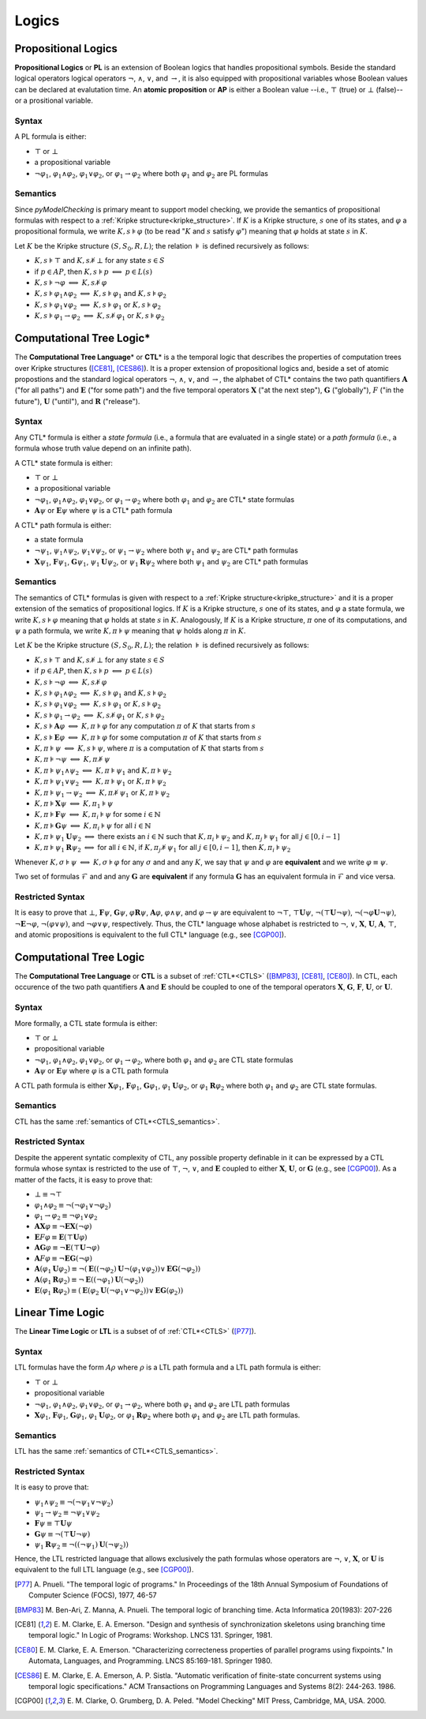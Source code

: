******
Logics
******

.. _PL:

--------------------
Propositional Logics
--------------------

**Propositional Logics** or **PL** is an extension of Boolean logics that 
handles propositional symbols. Beside the standard logical operators 
logical operators :math:`\neg`, :math:`\land`, :math:`\lor`, and
:math:`\rightarrow`, it is also equipped with propositional variables whose 
Boolean values can be declared at evalutation time. An **atomic proposition** 
or **AP** is either a Boolean value --i.e., :math:`\top` (true) or 
:math:`\bot` (false)-- or 
a prositional variable.

Syntax
======

A PL formula is either:

- :math:`\top` or :math:`\bot`
- a propositional variable
- :math:`\neg\varphi_1`, :math:`\varphi_1 \land \varphi_2`,
  :math:`\varphi_1 \lor \varphi_2`, or
  :math:`\varphi_1 \rightarrow \varphi_2` where both :math:`\varphi_1` and
  :math:`\varphi_2` are PL formulas

Semantics
=========

Since `pyModelChecking` is primary meant to support model checking, we 
provide the semantics of propositional formulas with respect to a
:ref:`Kripke structure<kripke_structure>`. If :math:`K` is a Kripke structure,
:math:`s` one of its states, and :math:`\varphi` a propositional formula,
we write :math:`K,s \models \varphi` (to be read ":math:`K` and :math:`s`
satisfy :math:`\varphi`") meaning that :math:`\varphi` holds at state
:math:`s` in :math:`K`. 

Let :math:`K` be the Kripke structure :math:`(S,S_0,R,L)`;
the relation :math:`\models` is defined recursively as follows:

- :math:`K,s \models \top` and :math:`K,s \not\models \bot` for any state
  :math:`s \in S`
- if :math:`p \in AP`, then :math:`K,s \models p`
  :math:`\Longleftrightarrow` :math:`p \in L(s)`
- :math:`K,s \models \neg\varphi`
  :math:`\Longleftrightarrow` :math:`K,s \not\models \varphi`
- :math:`K,s \models \varphi_1 \land \varphi_2` :math:`\Longleftrightarrow`
  :math:`K,s \models \varphi_1` and :math:`K,s \models \varphi_2`
- :math:`K,s \models \varphi_1 \lor \varphi_2` :math:`\Longleftrightarrow`
  :math:`K,s \models \varphi_1` or :math:`K,s \models \varphi_2`
- :math:`K,s \models \varphi_1 \rightarrow \varphi_2`
  :math:`\Longleftrightarrow`
  :math:`K,s \not\models \varphi_1` or :math:`K,s \models \varphi_2`

.. _CTLS:

-------------------------
Computational Tree Logic*
-------------------------

The **Computational Tree Language**\ * or **CTL**\ * is a the temporal logic
that describes the properties of computation trees over Kripke structures
([CE81]_, [CES86]_). It is a proper extension of propositional logics and, 
beside a set of atomic propostions and the standard
logical operators :math:`\neg`, :math:`\land`, :math:`\lor`, and
:math:`\rightarrow`, the alphabet of CTL* contains the two path quantifiers
:math:`\mathbf{A}` ("for all paths") and :math:`\mathbf{E}` ("for some path") and the five
temporal operators :math:`\mathbf{X}` ("at the next step"), :math:`\mathbf{G}` ("globally"),
:math:`F` ("in the future"), :math:`\mathbf{U}` ("until"), and :math:`\mathbf{R}` ("release").

Syntax
======

Any CTL* formula is either a *state formula* (i.e., a formula that are
evaluated in a single state) or a *path formula* (i.e., a formula whose
truth value depend on an infinite path).

A CTL* state formula is either:

- :math:`\top` or :math:`\bot`
- a propositional variable
- :math:`\neg\varphi_1`, :math:`\varphi_1 \land \varphi_2`,
  :math:`\varphi_1 \lor \varphi_2`, or
  :math:`\varphi_1 \rightarrow \varphi_2` where both :math:`\varphi_1` and
  :math:`\varphi_2` are CTL* state formulas
- :math:`\mathbf{A} \psi` or :math:`\mathbf{E} \psi` where :math:`\psi` is a 
  CTL* path formula

A CTL* path formula is either:

- a state formula
- :math:`\neg\psi_1`, :math:`\psi_1 \land \psi_2`, :math:`\psi_1 \lor \psi_2`,
  or :math:`\psi_1 \rightarrow \psi_2` where both :math:`\psi_1` and
  :math:`\psi_2` are CTL* path formulas
- :math:`\mathbf{X} \psi_1`, :math:`\mathbf{F} \psi_1`, :math:`\mathbf{G} \psi_1`,
  :math:`\psi_1 \mathbf{U} \psi_2`, or
  :math:`\psi_1 \mathbf{R} \psi_2` where both :math:`\psi_1` and :math:`\psi_2`
  are CTL* path formulas

.. _CTLS_semantics:

Semantics
=========

The semantics of CTL* formulas is given with respect to a
:ref:`Kripke structure<kripke_structure>` and 
it is a proper extension of the sematics of propositional logics. 
If :math:`K` is a Kripke structure,
:math:`s` one of its states, and :math:`\varphi` a state formula,
we write :math:`K,s \models \varphi` meaning that :math:`\varphi` holds at 
state :math:`s` in :math:`K`. Analogously, If :math:`K` is a Kripke structure,
:math:`\pi` one of its computations, and :math:`\psi` a path formula,
we write :math:`K,\pi \models \psi` meaning that :math:`\psi` holds
along :math:`\pi` in :math:`K`.

Let :math:`K` be the Kripke structure :math:`(S,S_0,R,L)`;
the relation :math:`\models` is defined recursively as follows:

- :math:`K,s \models \top` and :math:`K,s \not\models \bot` for any state
  :math:`s \in S`
- if :math:`p \in AP`, then :math:`K,s \models p`
  :math:`\Longleftrightarrow` :math:`p \in L(s)`
- :math:`K,s \models \neg\varphi`
  :math:`\Longleftrightarrow` :math:`K,s \not\models \varphi`
- :math:`K,s \models \varphi_1 \land \varphi_2` :math:`\Longleftrightarrow`
  :math:`K,s \models \varphi_1` and :math:`K,s \models \varphi_2`
- :math:`K,s \models \varphi_1 \lor \varphi_2` :math:`\Longleftrightarrow`
  :math:`K,s \models \varphi_1` or :math:`K,s \models \varphi_2`
- :math:`K,s \models \varphi_1 \rightarrow \varphi_2`
  :math:`\Longleftrightarrow`
  :math:`K,s \not\models \varphi_1` or :math:`K,s \models \varphi_2`
- :math:`K,s \models \mathbf{A} \varphi`
  :math:`\Longleftrightarrow` :math:`K,\pi \models \varphi`
  for any computation :math:`\pi` of :math:`K` that starts from :math:`s`
- :math:`K,s \models \mathbf{E} \varphi`
  :math:`\Longleftrightarrow` :math:`K,\pi \models \varphi`
  for some computation :math:`\pi` of :math:`K` that starts
  from :math:`s`
- :math:`K,\pi \models \psi`
  :math:`\Longleftrightarrow` :math:`K,s \models \psi`, where
  :math:`\pi` is a computation of :math:`K` that starts from :math:`s`
- :math:`K,\pi \models \neg\psi`
  :math:`\Longleftrightarrow` :math:`K,\pi \not\models \psi`
- :math:`K,\pi \models \psi_1 \land \psi_2` :math:`\Longleftrightarrow`
  :math:`K,\pi \models \psi_1` and :math:`K,\pi \models \psi_2`
- :math:`K,\pi \models \psi_1 \lor \psi_2` :math:`\Longleftrightarrow`
  :math:`K,\pi \models \psi_1` or :math:`K,\pi \models \psi_2`
- :math:`K,\pi \models \psi_1 \rightarrow \psi_2` :math:`\Longleftrightarrow`
  :math:`K,\pi \not\models \psi_1` or :math:`K,\pi \models \psi_2`
- :math:`K,\pi \models \mathbf{X} \psi`
  :math:`\Longleftrightarrow` :math:`K,\pi_1 \models \psi`
- :math:`K,\pi \models \mathbf{F} \psi`
  :math:`\Longleftrightarrow` :math:`K,\pi_i \models \psi`
  for some :math:`i \in \mathbb{N}`
- :math:`K,\pi \models \mathbf{G} \psi` :math:`\Longleftrightarrow`
  :math:`K,\pi_i \models \psi` for all :math:`i \in \mathbb{N}`
- :math:`K,\pi \models \psi_1 \mathbf{U} \psi_2`
  :math:`\Longleftrightarrow` there exists an
  :math:`i \in \mathbb{N}` such that :math:`K,\pi_i \models \psi_2`
  and :math:`K,\pi_j \models \psi_1` for all :math:`j \in [0,i-1]`
- :math:`K,\pi \models \psi_1 \mathbf{R} \psi_2` :math:`\Longleftrightarrow` for all
  :math:`i \in \mathbb{N}`, if :math:`K,\pi_j \not\models \psi_1`
  for all :math:`j \in [0,i-1]`, then :math:`K,\pi_i \models \psi_2`


Whenever :math:`K,\sigma \models \psi` :math:`\Longleftrightarrow`
:math:`K,\sigma \models \varphi` for any :math:`\sigma` and
and any :math:`K`, we say that :math:`\psi` and
:math:`\varphi` are **equivalent** and we write
:math:`\varphi \equiv \psi`.

Two set of formulas :math:`\mathcal{F}` and
and any :math:`\mathbf{G}` are **equivalent** if
any formula :math:`\mathbf{G}` has an equivalent formula
in :math:`\mathcal{F}` and vice versa.

Restricted Syntax
=================

It is easy to prove that :math:`\bot`, :math:`\mathbf{F} \psi`, :math:`\mathbf{G} \psi`,
:math:`\varphi \mathbf{R} \psi`, :math:`\mathbf{A} \varphi`, :math:`\varphi \land \psi`,
and :math:`\varphi \rightarrow \psi` are equivalent to
:math:`\neg \top`, :math:`\top \mathbf{U} \psi`, :math:`\neg (\top \mathbf{U} \neg \psi)`,
:math:`\neg (\neg \varphi \mathbf{U} \neg \psi)`, :math:`\neg \mathbf{E} \neg \varphi`,
:math:`\neg (\varphi \lor \psi)`, and :math:`\neg \varphi \lor \psi`,
respectively. Thus, the CTL* language whose alphabet is restricted to
:math:`\neg`, :math:`\lor`, :math:`\mathbf{X}`, :math:`\mathbf{U}`, :math:`\mathbf{A}`, :math:`\top`,
and atomic propositions is equivalent to the full CTL* language
(e.g., see [CGP00]_).

.. _CTL:

------------------------
Computational Tree Logic
------------------------

The **Computational Tree Language** or **CTL** is a subset of :ref:`CTL*<CTLS>`
([BMP83]_, [CE81]_, [CE80]_). In CTL, each occurence of the
two path quantifiers :math:`\mathbf{A}` and :math:`\mathbf{E}` should be
coupled to one of the temporal
operators :math:`\mathbf{X}`, :math:`\mathbf{G}`, :math:`\mathbf{F}`, :math:`\mathbf{U}`, or :math:`\mathbf{U}`.
 
Syntax
======

More formally, a CTL state formula is either:

- :math:`\top` or :math:`\bot`
- propositional variable
- :math:`\neg \varphi_1`, :math:`\varphi_1 \land \varphi_2`,
  :math:`\varphi_1 \lor \varphi_2`, or :math:`\varphi_1 \rightarrow \varphi_2`,
  where both :math:`\varphi_1` and :math:`\varphi_2` are CTL state formulas
- :math:`\mathbf{A} \psi` or :math:`\mathbf{E} \psi` where :math:`\varphi` is a CTL path
  formula

A CTL path formula is either :math:`\mathbf{X} \varphi_1`,
:math:`\mathbf{F} \varphi_1`,
:math:`\mathbf{G} \varphi_1`, :math:`\varphi_1 \mathbf{U} \varphi_2`, or
:math:`\varphi_1 \mathbf{R} \varphi_2` where both :math:`\varphi_1` and
:math:`\varphi_2` are CTL state formulas.

Semantics
=========

CTL has the same :ref:`semantics of CTL*<CTLS_semantics>`.

Restricted Syntax
=================

Despite the apperent syntatic complexity of CTL, any possible property
definable in it can be expressed by a CTL formula whose syntax is restricted
to the use of :math:`\top`, :math:`\neg`, :math:`\lor`, and :math:`\mathbf{E}` coupled to
either :math:`\mathbf{X}`, :math:`\mathbf{U}`, or :math:`\mathbf{G}` (e.g., see [CGP00]_).
As a matter of the facts, it is easy to prove that:

- :math:`\bot \equiv \neg \top`
- :math:`\varphi_1 \land \varphi_2 \equiv \neg (\neg \varphi_1 \lor \neg \varphi_2)`
- :math:`\varphi_1 \rightarrow \varphi_2 \equiv \neg \varphi_1 \lor \varphi_2`
- :math:`\mathbf{A}\mathbf{X} \varphi \equiv \neg \mathbf{E}\mathbf{X} (\neg \varphi)`
- :math:`\mathbf{E}F \varphi \equiv \mathbf{E}(\top \mathbf{U} \varphi)`
- :math:`\mathbf{A}\mathbf{G} \varphi \equiv \neg \mathbf{E}(\top \mathbf{U} \neg \varphi)`
- :math:`\mathbf{A}F \varphi \equiv \neg \mathbf{E}\mathbf{G} (\neg \varphi)`
- :math:`\mathbf{A}(\varphi_1 \mathbf{U} \varphi_2) \equiv \neg (\mathbf{E} ((\neg \varphi_2) \mathbf{U} \neg (\varphi_1 \lor \varphi_2) ) \lor \mathbf{E}\mathbf{G}(\neg \varphi_2))`
- :math:`\mathbf{A}(\varphi_1 \mathbf{R} \varphi_2) \equiv \neg \mathbf{E} ((\neg \varphi_1) \mathbf{U} (\neg \varphi_2))`
- :math:`\mathbf{E}(\varphi_1 \mathbf{R} \varphi_2) \equiv (\mathbf{E} (\varphi_2 \mathbf{U} (\neg \varphi_1 \lor \neg \varphi_2) ) \lor \mathbf{E}\mathbf{G}(\varphi_2))`

.. _LTL:

-----------------
Linear Time Logic
-----------------

The **Linear Time Logic** or **LTL** is a subset of of :ref:`CTL*<CTLS>`
([P77]_).

Syntax
======

LTL formulas have the form :math:`A \rho` where :math:`\rho`
is a LTL path formula and a LTL path formula is either:

- :math:`\top` or :math:`\bot`
- propositional variable
- :math:`\neg \varphi_1`, :math:`\varphi_1 \land \varphi_2`,
  :math:`\varphi_1 \lor \varphi_2`, or :math:`\varphi_1 \rightarrow \varphi_2`,
  where both :math:`\varphi_1` and :math:`\varphi_2` are LTL path formulas
- :math:`\mathbf{X} \varphi_1`, :math:`\mathbf{F} \varphi_1`,
  :math:`\mathbf{G} \varphi_1`, :math:`\varphi_1 \mathbf{U} \varphi_2`, or
  :math:`\varphi_1 \mathbf{R} \varphi_2` where both :math:`\varphi_1` and
  :math:`\varphi_2` are LTL path formulas.

Semantics
=========

LTL has the same :ref:`semantics of CTL*<CTLS_semantics>`.
 
Restricted Syntax
=================

It is easy to prove that:

- :math:`\psi_1 \land \psi_2 \equiv \neg (\neg \psi_1 \lor \neg \psi_2)`
- :math:`\psi_1 \rightarrow \psi_2 \equiv \neg \psi_1 \lor \psi_2`
- :math:`\mathbf{F} \psi \equiv \top \mathbf{U} \psi`
- :math:`\mathbf{G} \psi \equiv \neg (\top \mathbf{U} \neg \psi)`
- :math:`\psi_1 \mathbf{R} \psi_2 \equiv \neg ((\neg \psi_1) \mathbf{U} (\neg \psi_2))`

Hence, the LTL restricted language that allows
exclusively the path formulas whose operators are
:math:`\neg`, :math:`\lor`, :math:`\mathbf{X}`, or :math:`\mathbf{U}`
is equivalent to the full LTL language (e.g., see [CGP00]_).

.. [P77] A. Pnueli. "The temporal logic of programs." In Proceedings of the
   18th Annual Symposium of Foundations of Computer Science (FOCS),
   1977, 46-57
.. [BMP83] M. Ben-Ari, Z. Manna, A. Pnueli. The temporal logic of branching
   time. Acta Informatica 20(1983): 207-226
.. [CE81] E. M. Clarke, E. A. Emerson. "Design and synthesis of
   synchronization skeletons using branching time temporal logic." In
   Logic of Programs: Workshop. LNCS 131. Springer, 1981.
.. [CE80] E. M. Clarke, E. A. Emerson. "Characterizing correcteness properties
   of parallel programs using fixpoints." In Automata, Languages, and
   Programming. LNCS 85:169-181. Springer 1980.
.. [CES86] E. M. Clarke, E. A. Emerson, A. P. Sistla. "Automatic verification
   of finite-state concurrent systems using temporal logic specifications."
   ACM Transactions on Programming Languages and
   Systems 8(2): 244-263. 1986.
.. [CGP00] E. M. Clarke, O. Grumberg, D. A. Peled. "Model Checking" MIT Press,
   Cambridge, MA, USA. 2000.
